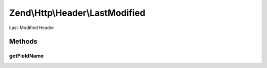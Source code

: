 .. Http/Header/LastModified.php generated using docpx on 01/30/13 03:32am


Zend\\Http\\Header\\LastModified
================================

Last-Modified Header

Methods
+++++++

getFieldName
------------

.. function:: getFieldName()


    Get header name

    :rtype: string 



